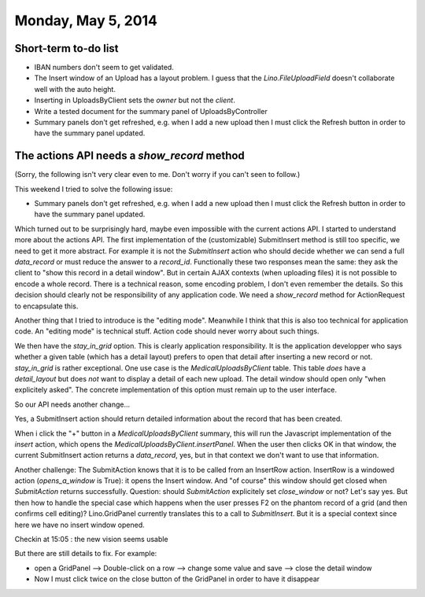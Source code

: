 ===================
Monday, May 5, 2014
===================

Short-term to-do list
---------------------

- IBAN numbers don't seem to get validated.

- The Insert window of an Upload has a layout problem.  I guess that
  the `Lino.FileUploadField` doesn't collaborate well with the auto
  height.

- Inserting in UploadsByClient sets the `owner` but not the `client`.

- Write a tested document for the summary panel of UploadsByController

- Summary panels don't get refreshed, e.g. when I add a new upload
  then I must click the Refresh button in order to have the summary
  panel updated.

The actions API needs a `show_record` method
--------------------------------------------

(Sorry, the following isn't very clear even to me. Don't worry if you
can't seen to follow.)

This weekend I tried to solve the following issue:

- Summary panels don't get refreshed, e.g. when I add a new upload
  then I must click the Refresh button in order to have the summary
  panel updated.

Which turned out to be surprisingly hard, maybe even impossible with
the current actions API.  I started to understand more about the
actions API.  The first implementation of the (customizable)
SubmitInsert method is still too specific, we need to get it more
abstract. For example it is not the `SubmitInsert` action who should
decide whether we can send a full `data_record` or must reduce the
answer to a `record_id`. Functionally these two responses mean the
same: they ask the client to "show this record in a detail window".
But in certain AJAX contexts (when uploading files) it is not possible
to encode a whole record. There is a technical reason, some encoding
problem, I don't even remember the details. So this decision should
clearly not be responsibility of any application code. We need a
`show_record` method for ActionRequest to encapsulate this.

Another thing that I tried to introduce is the "editing
mode". Meanwhile I think that this is also too technical for
application code. An "editing mode" is technical stuff. Action code
should never worry about such things.

We then have the `stay_in_grid` option. This is clearly application
responsibility. It is the application developper who says whether a
given table (which has a detail layout) prefers to open that detail
after inserting a new record or not. `stay_in_grid` is rather
exceptional. One use case is the `MedicalUploadsByClient` table. This
table *does* have a `detail_layout` but does *not* want to display a
detail of each new upload. The detail window should open only "when
explicitely asked". The concrete implementation of this option must
remain up to the user interface.

So our API needs another change...

Yes, a SubmitInsert action should return detailed information about
the record that has been created.

When i click the "+" button in a `MedicalUploadsByClient` summary,
this will run the Javascript implementation of the `insert` action,
which opens the `MedicalUploadsByClient.insertPanel`. When the user
then clicks OK in that window, the current SubmitInsert action returns
a `data_record`, yes, but in that context we don't want to use that
information.

Another challenge: The SubmitAction knows that it is to be called from
an InsertRow action. InsertRow is a windowed action (`opens_a_window`
is True): it opens the Insert window. And "of course" this window
should get closed when `SubmitAction` returns successfully.  Question:
should `SubmitAction` explicitely set `close_window` or not?  Let's
say yes.  But then how to handle the special case which happens when
the user presses F2 on the phantom record of a grid (and then confirms
cell editing)? Lino.GridPanel currently translates this to a call to
`SubmitInsert`. But it is a special context since here we have no
insert window opened.


Checkin at 15:05 : the new vision seems usable

But there are still details to fix. For example:

- open a GridPanel --> Double-click on a row --> change some value and
  save --> close the detail window
- Now I must click twice on the close button of the GridPanel in order
  to have it disappear
